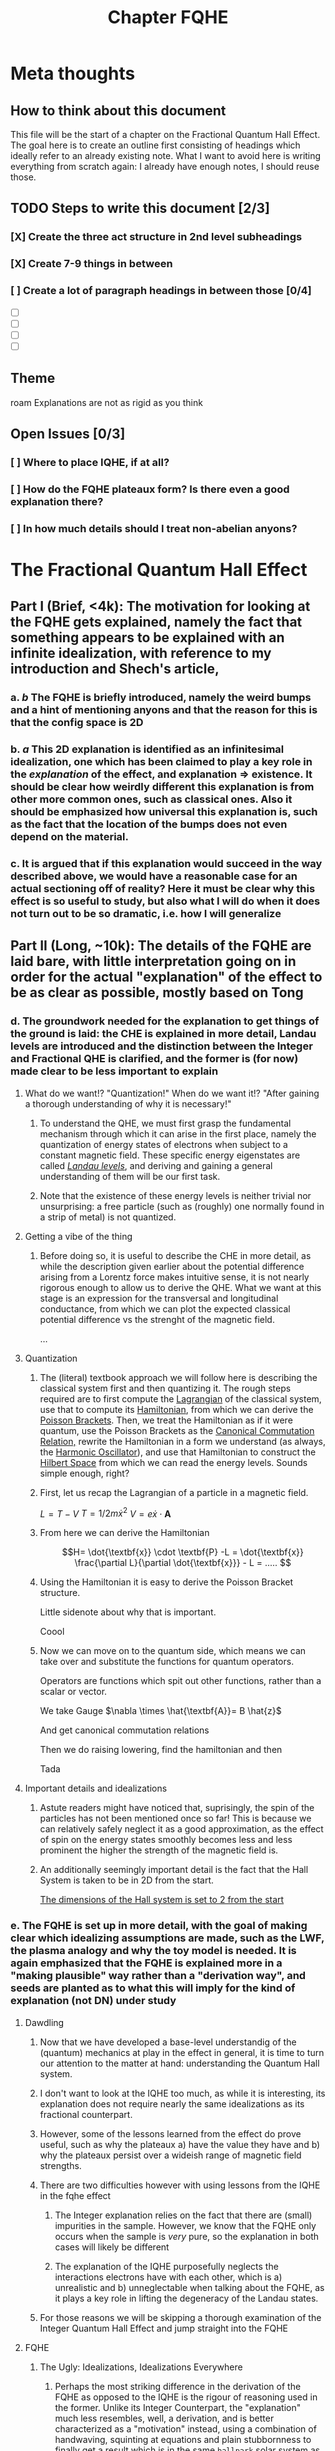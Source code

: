 #+title: Chapter FQHE
#+roam_tags: chapter FQHE
* Meta thoughts

** How to think about this document
This file will be the start of a chapter on the Fractional Quantum Hall Effect. The goal here is to create an outline first consisting of headings which ideally refer to an already existing note.
What I want to avoid here is writing everything from scratch again: I already have enough notes, I should reuse those.

** TODO Steps to write this document [2/3]
*** [X] Create the three act structure in 2nd level subheadings
*** [X] Create 7-9 things in between
*** [ ] Create a lot of paragraph headings in between those [0/4]
- [ ]

- [ ]

- [ ]

- [ ]

** Theme

   roam
Explanations are not as rigid as you think

** Open Issues [0/3]

*** [ ] Where to place IQHE, if at all?
*** [ ] How do the FQHE plateaux form? Is there even a good explanation there?
*** [ ] In how much details should I treat non-abelian anyons?
* The Fractional Quantum Hall Effect


** Part I (Brief, <4k): The motivation for looking at the FQHE gets explained, namely the fact that something appears to be explained with an infinite idealization, with reference to my introduction and Shech's article,

*** a. /b/ The FQHE is briefly introduced, namely the weird bumps and a hint of mentioning anyons and that the reason for this is that the config space is 2D


*** b. /a/ This 2D explanation is identified as an infinitesimal idealization, one which has been claimed to play a key role in the /explanation/ of the effect, and explanation => existence. It should be clear how weirdly different this explanation is from other more common ones, such as classical ones. Also it should be emphasized how universal this explanation is, such as the fact that the location of the bumps does not even depend on the material.


*** c. It is argued that if this explanation would succeed in the way described above, we would have a reasonable case for an actual sectioning off of reality? Here it must be clear why this effect is so useful to study, but also what I will do when it does not turn out to be so dramatic, i.e. how I will generalize

** Part II (Long, ~10k): The details of the FQHE are laid bare, with little interpretation going on in order for the actual "explanation" of the effect to be as clear as possible, mostly based on Tong

*** d. The groundwork needed for the explanation to get things of the ground is laid: the CHE is explained in more detail, Landau levels are introduced and the distinction between the Integer and Fractional QHE is clarified, and the former is (for now) made clear to be less important to explain

**** What do we want!? "Quantization!" When do we want it!? "After gaining a thorough understanding of why it is necessary!"
*****  To understand the QHE, we must first grasp the fundamental mechanism through which it can arise in the first place, namely the quantization of energy states of electrons when subject to a constant magnetic field. These specific energy eigenstates are called /[[file:20210223154027-landau_levels.org][Landau levels]]/, and deriving and gaining a general understanding of them will be our first task.

*****  Note that the existence of these energy levels is neither trivial nor unsurprising: a free particle (such as (roughly) one normally found in a strip of metal) is not quantized.

**** Getting a vibe of the thing

***** Before doing so, it is useful to describe the CHE in more detail, as while the description given earlier about the potential difference arising from a Lorentz force makes intuitive sense, it is not nearly rigorous enough to allow us to derive the QHE. What we want at this stage is an expression for the transversal and longitudinal conductance, from which we can plot the expected classical potential difference vs the strenght of the magnetic field.

...

**** Quantization

***** The (literal) textbook approach we will follow here is describing the classical system first and then quantizing it. The rough steps required are to first compute the [[file:20210223154511-lagrangian.org][Lagrangian]] of the classical system, use that to compute its [[file:20210317122727-hamiltonian.org][Hamiltonian]], from which we can derive the [[file:20210317122807-poisson_brackets.org][Poisson Brackets]]. Then, we treat the Hamiltonian as if it were quantum, use the Poisson Brackets as the [[file:20210317122922-canonical_commutation_relation.org][Canonical Commutation Relation,]] rewrite the Hamiltonian in a form we understand (as always, the [[file:20210317123047-harmonic_oscillator.org][Harmonic Oscillator]]), and use that Hamiltonian to construct the [[file:20210317123126-hilbert_space.org][Hilbert Space]] from which we can read the energy levels. Sounds simple enough, right?


***** First, let us recap the Lagrangian of a particle in a magnetic field.
$L = T - V$
$T=1/2 m\dot{x}^2$
$V = e \dot{x}\cdot \textbf{A}$

\begin{equation}
    L=\frac{1}{2}m \dot{\textbf{x}}^{2}-e \dot{\textbf{x}}\cdot \textbf{A}
    \label{eq:lagrmag}
\end{equation}


*****  From here we can derive the Hamiltonian
\[H= \dot{\textbf{x}} \cdot \textbf{P} -L = \dot{\textbf{x}} \frac{\partial L}{\partial \dot{\textbf{x}}} - L = .....    \]
\begin{equation}
   H = \frac{1}{2m} (\textbf{p} + e \textbf{A})^{2}
    \label{eq:classHamMag}
\end{equation}

***** Using the Hamiltonian it is easy to derive the Poisson Bracket structure.
Little sidenote about why that is important.
\begin{equation}
    \{F(x,y),G(x,y)\}=\frac{\partial F}{\partial x}\frac{\partial G}{\partial y} - \frac{\partial F}{\partial y}\frac{\partial G}{\partial x}
    \label{eq:poissonbrackets}
\end{equation}


\begin{equation}
    \{x_i, p_j\}=\delta_{ij} \text{   with    } \{x_i,x_j\}=\{p_i,p_j\}=0
    \label{eq:poissonmag}
\end{equation}

Coool


*****  Now we can move on to the quantum side, which means we can take over \ref{eq:magham} and substitute the functions for quantum operators.
Operators are functions which spit out other functions, rather than a scalar or vector.

\begin{equation}
    H=\frac{1}{2m}(\hat{\textbf{p}} + e \hat{\textbf{A}} )^{2}
    \label{eq:quantumMagHam}
\end{equation}

We take Gauge $\nabla \times \hat{\textbf{A}}= B \hat{z}$

And get canonical commutation relations

\begin{equation}
    [x_i, p_j]=i\hbar\delta_{ij} \text{   with   } [x_i, x_j]=[p_i,p_j]=0
    \label{eq:ccr}
\end{equation}

Then we do raising lowering, find the hamiltonian and then

\begin{equation}
    E_n=\hbar\omega_B \Big(n+\frac{1}{2} )\quad n \in \mathbb{N}
    \label{eq:landaulevels}
\end{equation}

Tada

**** Important details and idealizations

***** Astute readers might have noticed that, suprisingly, the spin of the particles has not been mentioned once so far! This is because we can relatively safely neglect it as a good approximation, as the effect of spin on the energy states smoothly becomes less and less prominent the higher the strength of the magnetic field is.

***** An additionally seemingly important detail is the fact that the Hall System is taken to be in 2D from the start.
[[file:20210223162026-the_dimensions_of_the_hall_system_is_set_to_2_from_the_start.org][The dimensions of the Hall system is set to 2 from the start]]


*** e. The FQHE is set up in more detail, with the goal of making clear which idealizing assumptions are made, such as the LWF, the plasma analogy and why the toy model is needed. It is again emphasized that the FQHE is explained more in a "making plausible" way rather than a "derivation way", and seeds are planted as to what this will imply for the kind of explanation (not DN) under study

**** Dawdling
***** Now that we have developed a base-level understandig of the (quantum) mechanics at play in the effect in general, it is time to turn our attention to the matter at hand: understanding the Quantum Hall system.


***** I don't want to look at the IQHE too much, as while it is interesting, its explanation does not require nearly the same idealizations as its fractional counterpart.

***** However, some of the lessons learned from the effect do prove useful, such as why the plateaux a) have the value they have and b) why the plateaux persist over a wideish range of magnetic field strengths.

***** There are two difficulties however with using lessons from the IQHE in the fqhe effect
****** The Integer explanation relies on the fact that there are (small) impurities in the sample. However, we know that the FQHE only occurs when the sample is /very/ pure, so the explanation in both cases will likely be different
****** The explanation of the IQHE purposefully neglects the interactions electrons have with each other, which is a) unrealistic and b) unneglectable when talking about the FQHE, as it plays a key role in lifting the degeneracy of the Landau states.

***** For those reasons we will be skipping a thorough examination of the Integer Quantum Hall Effect and jump straight into the FQHE

**** FQHE

***** The Ugly: Idealizations, Idealizations Everywhere

****** Perhaps the most striking difference in the derivation of the FQHE as opposed to the IQHE is the rigour of reasoning used in the former. Unlike its Integer Counterpart, the "explanation" much less resembles, well, a derivation, and is better characterized as a "motivation" instead, using a combination of handwaving, squinting at equations and plain stubbornness to finally get a result which is in the same ~ballpark~ solar system as what we would imagine an proper explanation to be.

****** It would do us well to list the most egregious ones first, so they are not able to sneak up on us in the end.
- [[file:20210309164800-the_wavefunction_of_the_fqhe_is_guessed_from_general_grounds.org][The wavefunction of the FQHE is GUESSED from general grounds]]
- [[file:20210311184105-the_fqh_state_is_interpreted_as_a_plasma_to_allow_for_intuitions.org][The FQH State Is Interpreted as a Plasma to Allow for Intuitions and Computation]]
- The LWF is not even an actual ground state of the FQH Hamiltonian, instead from it we derive a Toy Hamiltonian of which the LWF is the ground state, bringing us even further from our goal.

-[[file:20210319113940-fractional_statistics_can_only_be_calculated_using_adiabaticity.org][Fractional Statistics can Only be Calculated Using Adiabaticity]]
****** Using these assumptions/idealizations however, we can make it plausible that FQ statistics are happening, I don't think we will use much more.

****** The wavefunction under consideration is called the Laughlin Wave Function, thought up by >>Laughlin in 1983 after the experimental observation of the FQHE in 1982 by ...

****** Wavefunction is not derived analytically, because hard, and not through perturbation theory because with 10^11 particles perturbations are not small. Instead it is guessed and shown to be similar enough to the actual WF to be useful.
$N=\frac{AB}{\phi_0}e^-$
$\hbar\omega_B >> E_{cont}>>V_{disorder}$
The Laughlin WF only applies to the filling fractions of $\nu=\frac{1}{m}$

****** How is it guessed? We need to start with a simplyfying toy model in order to make sense of this, the ol' magnetic annulus.

If we use [[file:20210223170018-symmetry_gauge.org][symmetry gauge]] we get that
\[\hat{\textbf{A}}=-\frac{1}{2} \hat{\textbf{r}}\times \textbf{B} = -\frac{yB}{2}\hat{x}+\frac{xB}{2}\hat{y}
\]

****** Using these assumptions, if we /insist/ that we are in the lowest Landau Level (LLL), we are able to write down the WFs for /any/ 2 particle wavefunction, regardless of the potential

\begin{equation}
    \Psi(z_1, z_2)= (z_1-z_2)^m e^{-\sum_{i=1}^N |z_i|^2/4l_B^2}
    \label{eq:2pLWF}
\end{equation}
where $m$ is the proportion of the denominator of the filling factor.
Isn't that neat.

****** From here Laughlin guessed his WF from two general points of reference:
#+transclude: t :hlevel 7
[[file:20210311183858-every_qh_wf_must_be_antisymmetric.org][Every QH WF must be antisymmetric]]

#+transclude: t :hlevel 7
[[file:20210311183548-every_qh_wf_must_have_the_form_f_z_z1_zn_exp_sum_zi_2.org][Every QH WF must have the form f_z(z1...zn)exp(-sum|zi|2)]]

****** From this we arrive at...
#+transclude: t :hlevel 7
[[file:20210311182300-the_laughlin_wavefunction.org][The Laughlin Wavefunction]]

We see that it fulfills both requirements, but is that enough?

******  Add
****** Arguments for why and how
****** We should use the
****** Toy
****** Hamiltonian

****** The plasma makes it so we can see the LWF state as being an incompressible fluid

***** The Bad: Making things exciting



*** f. The Fractional Statistics are derived using the Berry Connection, making clear the similarities here with the Aharonov Bohm effect. The explanation is given in such a way as to be plausible but biased towards my understanding of the problem, and it is shown how the frac charge etc obtains. Maybe also small comments about how the actual plateaux get there?



** Part III (Brief, <4k): The details of the explanation in II evaluated wrt to the goals of I, and we see that they do not match and that I is much too ambitious and even fallacious, as the mathematics are made too important

*** g. The explanation above of the emergence of anyons is recapped, and put next to Shech's (and perhaps others (definitely include others)) account of the same explanation.




*** h. It is made clear that the explanation given by me is much less committal yet accomplishes the same thing, namely an account of how anyons behave. If phase transitions are treated before this, I can contrast the "purity" of my explanation with that above, as we do not even lose the universal behavior.


*** i. From h. it becomes clear that some kind of fallacy is committed when putting forth the explanation of Shech, but this is not worked out in detail as that will be the topic of the next chapter, leaving readers begging for more content.
